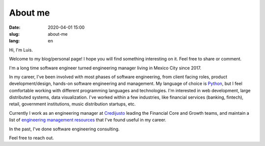 About me
========

:date: 2020-04-01 15:00
:slug: about-me
:lang: en



Hi, I'm Luis.

Welcome to my blog/personal page! I hope you will find something interesting on it. Feel free to share or comment.

I'm a long time software engineer turned engineering manager living in Mexico City since 2017.

In my career, I've been involved with most phases of software engineering, from client facing roles, product development/design, hands-on software engineering and management.
My language of choice is `Python`_, but I feel comfortable working with different programming languages and technologies. I'm interested in web development, large distributed systems, data visualization.  I've worked within a few industries, like financial services (banking, fintech), retail, government institutions, music distribution startups,
etc.


Currently I work as an engineering manager at `Credijusto`_ leading the Financial Core and Growth teams, and maintain a list of `engineering management resources`_ that I've found useful in my career.

In the past, I've done software engineering consulting.


Feel free to reach out.


.. _`Python`: https://www.python.org/
.. _`Credijusto`: https://credijusto.com/
.. _`engineering management resources`: https://www.jackboot7.com/engineering-management/

